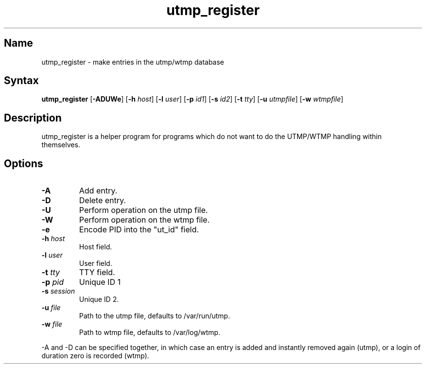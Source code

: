.TH utmp_register 8 "2008\-02\-06" "hxtools" "hxtools"
.SH Name
.PP
utmp_register - make entries in the utmp/wtmp database
.SH Syntax
.PP
\fButmp_register\fP [\fB\-ADUWe\fP] [\fB\-h\fP \fIhost\fP] [\fB\-l\fP
\fIuser\fP] [\fB\-p\fP \fIid1\fP] [\fB\-s\fP \fIid2\fP] [\fB\-t\fP \fItty\fP]
[\fB\-u\fP \fIutmpfile\fP] [\fB\-w\fP \fIwtmpfile\fP]
.SH Description
.PP
utmp_register is a helper program for programs which do not want to do the
UTMP/WTMP handling within themselves.
.SH Options
.TP
\fB\-A\fP
Add entry.
.TP
\fB\-D\fP
Delete entry.
.TP
\fB\-U\fP
Perform operation on the utmp file.
.TP
\fB\-W\fP
Perform operation on the wtmp file.
.TP
\fB\-e\fP
Encode PID into the "ut_id" field.
.TP
\fB\-h\fP \fIhost\fP
Host field.
.TP
\fB\-l\fP \fIuser\fP
User field.
.TP
\fB\-t\fP \fItty\fP
TTY field.
.TP
\fB\-p\fP \fIpid\fP
Unique ID 1
.TP
\fB\-s\fP \fIsession\fP
Unique ID 2.
.TP
\fB\-u\fP \fIfile\fP
Path to the utmp file, defaults to /var/run/utmp.
.TP
\fB\-w\fP \fIfile\fP
Path to wtmp file, defaults to /var/log/wtmp.
.PP
\-A and \-D can be specified together, in which case an entry is added and
instantly removed again (utmp), or a login of duration zero is recorded (wtmp).
